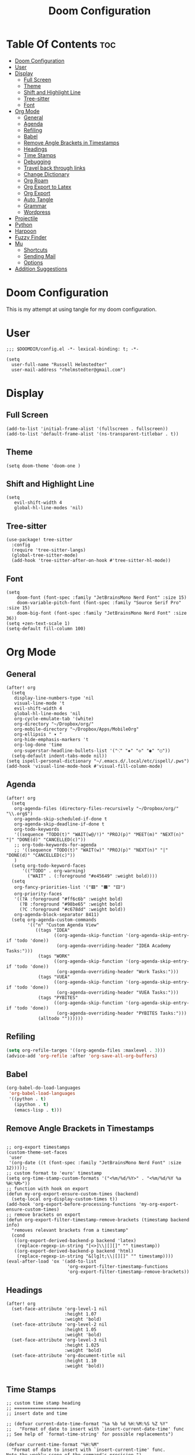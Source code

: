 #+TITLE: Doom Configuration
#+auto_tangle: t
#+PROPERTY: header-args :tangle ./config.el

* Table Of Contents :toc:
- [[#doom-configuration][Doom Configuration]]
- [[#user][User]]
- [[#display][Display]]
  - [[#full-screen][Full Screen]]
  - [[#theme][Theme]]
  - [[#shift-and-highlight-line][Shift and Highlight Line]]
  - [[#tree-sitter][Tree-sitter]]
  - [[#font][Font]]
- [[#org-mode][Org Mode]]
  - [[#general][General]]
  - [[#agenda][Agenda]]
  - [[#refiling][Refiling]]
  - [[#babel][Babel]]
  - [[#remove-angle-brackets-in-timestamps][Remove Angle Brackets in Timestamps]]
  - [[#headings][Headings]]
  - [[#time-stamps][Time Stamps]]
  - [[#debugging][Debugging]]
  - [[#travel-back-through-links][Travel back through links]]
  - [[#change-dictionary][Change Dictionary]]
  - [[#org-roam][Org Roam]]
  - [[#org-export-to-latex][Org Export to Latex]]
  - [[#org-export][Org Export]]
  - [[#auto-tangle][Auto Tangle]]
  - [[#grammar][Grammar]]
  - [[#wordpress][Wordpress]]
- [[#projectile][Projectile]]
- [[#python][Python]]
- [[#harpoon][Harpoon]]
- [[#fuzzy-finder][Fuzzy Finder]]
- [[#mu][Mu]]
  - [[#shortcuts][Shortcuts]]
  - [[#sending-mail][Sending Mail]]
  - [[#options][Options]]
- [[#addition-suggestions][Addition Suggestions]]

* Doom Configuration
This is my attempt at using tangle for my doom configuration.

* User
#+begin_src elisp
;;; $DOOMDIR/config.el -*- lexical-binding: t; -*-

(setq
  user-full-name "Russell Helmstedter"
  user-mail-address "rhelmstedter@gmail.com")
#+end_src

* Display
** Full Screen
#+begin_src elisp
(add-to-list 'initial-frame-alist '(fullscreen . fullscreen))
(add-to-list 'default-frame-alist '(ns-transparent-titlebar . t))
#+end_src

** Theme
#+begin_src elisp
(setq doom-theme 'doom-one )
#+end_src

** Shift and Highlight Line
#+begin_src elisp
(setq
   evil-shift-width 4
   global-hl-line-modes 'nil)
#+end_src

** Tree-sitter
#+begin_src elisp
(use-package! tree-sitter
  :config
  (require 'tree-sitter-langs)
  (global-tree-sitter-mode)
  (add-hook 'tree-sitter-after-on-hook #'tree-sitter-hl-mode))
#+end_src

** Font
#+begin_src elisp
(setq
    doom-font (font-spec :family "JetBrainsMono Nerd Font" :size 15)
    doom-variable-pitch-font (font-spec :family "Source Serif Pro" :size 15)
    doom-big-font (font-spec :family "JetBrainsMono Nerd Font" :size 36))
(setq +zen-text-scale 1)
(setq-default fill-column 100)
#+end_src

* Org Mode
** General
#+begin_src elisp
(after! org
  (setq
   display-line-numbers-type 'nil
   visual-line-mode 't
   evil-shift-width 4
   global-hl-line-modes 'nil
   org-cycle-emulate-tab '(white)
   org-directory "~/Dropbox/org/"
   org-mobile-directory "~/Dropbox/Apps/MobileOrg"
   org-ellipsis " ▾ "
   org-hide-emphasis-markers 't
   org-log-done 'time
   org-superstar-headline-bullets-list '("⁖" "◈" "◇" "◉" "○"))
  (setq-default indent-tabs-mode nil))
(setq ispell-personal-dictionary "~/.emacs.d/.local/etc/ispell/.pws")
(add-hook 'visual-line-mode-hook #'visual-fill-column-mode)
#+end_src
** Agenda
#+begin_src elisp
(after! org
  (setq
   org-agenda-files (directory-files-recursively "~/Dropbox/org/" "\\.org$")
   org-agenda-skip-scheduled-if-done t
   org-agenda-skip-deadline-if-done t
   org-todo-keywords
   '((sequence "TODO(t)" "WAIT(w@/!)" "PROJ(p)" "MEET(m)" "NEXT(n)" "|" "DONE(d)" "CANCELLED(c)"))
   ;; org-todo-keywords-for-agenda
   ;; '((sequence "TODO(t)" "WAIT(w)" "PROJ(p)" "NEXT(n)" "|" "DONE(d)" "CANCELLED(c)"))
   )
  (setq org-todo-keyword-faces
      '(("TODO" . org-warning)
        ("WAIT" . (:foreground "#e45649" :weight bold))))
  (setq
   org-fancy-priorities-list '("🟥" "🟧" "🟨")
   org-priority-faces
   '((?A :foreground "#ff6c6b" :weight bold)
     (?B :foreground "#98be65" :weight bold)
     (?C :foreground "#c678dd" :weight bold))
   org-agenda-block-separator 8411)
  (setq org-agenda-custom-commands
        '(("n" "Custom Agenda View"
           ((tags "IDEA"
                  ((org-agenda-skip-function '(org-agenda-skip-entry-if 'todo 'done))
                   (org-agenda-overriding-header "IDEA Academy Tasks:")))
            (tags "WORK"
                  ((org-agenda-skip-function '(org-agenda-skip-entry-if 'todo 'done))
                   (org-agenda-overriding-header "Work Tasks:")))
            (tags "VUEA"
                  ((org-agenda-skip-function '(org-agenda-skip-entry-if 'todo 'done))
                   (org-agenda-overriding-header "VUEA Tasks:")))
            (tags "PYBITES"
                  ((org-agenda-skip-function '(org-agenda-skip-entry-if 'todo 'done))
                   (org-agenda-overriding-header "PYBITES Tasks:")))
            (alltodo ""))))))
#+end_src

** Refiling
#+begin_src emacs-lisp
(setq org-refile-targes '((org-agenda-files :maxlevel . 3)))
(advice-add 'org-refile :after 'org-save-all-org-buffers)
#+end_src

** Babel
#+begin_src emacs-lisp
(org-babel-do-load-languages
 'org-babel-load-languages
 '((python . t)
   (ipython . t)
   (emacs-lisp . t)))
#+end_src

** Remove Angle Brackets in Timestamps
#+begin_src elisp

;; org-export timestamps
(custom-theme-set-faces
 'user
 '(org-date ((t (font-spec :family "JetBrainsMono Nerd Font" :size 12)))));
;; custom format to 'euro' timestamp
(setq org-time-stamp-custom-formats '("<%m/%d/%Y>" . "<%m/%d/%Y %a %H:%M>"))
;; function with hook on export
(defun my-org-export-ensure-custom-times (backend)
  (setq-local org-display-custom-times t))
(add-hook 'org-export-before-processing-functions 'my-org-export-ensure-custom-times)
;; remove brackets on export
(defun org-export-filter-timestamp-remove-brackets (timestamp backend info)
  "removes relevant brackets from a timestamp"
  (cond
   ((org-export-derived-backend-p backend 'latex)
    (replace-regexp-in-string "[<>]\\|[][]" "" timestamp))
   ((org-export-derived-backend-p backend 'html)
    (replace-regexp-in-string "&[lg]t;\\|[][]" "" timestamp))))
(eval-after-load 'ox '(add-to-list
                       'org-export-filter-timestamp-functions
                       'org-export-filter-timestamp-remove-brackets))
#+end_src

** Headings
#+begin_src elisp
(after! org
  (set-face-attribute 'org-level-1 nil
                      :height 1.07
                      :weight 'bold)
  (set-face-attribute 'org-level-2 nil
                      :height 1.05
                      :weight 'bold)
  (set-face-attribute 'org-level-3 nil
                      :height 1.025
                      :weight 'bold)
  (set-face-attribute 'org-document-title nil
                      :height 1.10
                      :weight 'bold))

#+end_src
** Time Stamps
#+begin_src elisp
;; custom time stamp heading
;; ====================
;; insert date and time

;; (defvar current-date-time-format "%a %b %d %H:%M:%S %Z %Y"
;;   "Format of date to insert with `insert-current-date-time' func
;; See help of `format-time-string' for possible replacements")

(defvar current-time-format "%H:%M"
  "Format of date to insert with `insert-current-time' func.
Note the weekly scope of the command's precision.")

;; (defun insert-current-date-time ()
;;   "insert the current date and time into current buffer.
;; Uses `current-date-time-format' for the formatting the date/time."
;;        (interactive)
;;        (insert "*** ")
;; ;       (insert (let () (comment-start)))
;;        (insert (format-time-string current-date-time-format (current-time)))
;;        (insert "\n")
;;        )

(defun insert-current-time ()
  (interactive)
  (insert "**** ")
  (insert (format-time-string current-time-format (current-time)))
  (insert "\n")
  )
;; (global-set-key "\C-c\C-d" 'insert-current-date-time)
(global-set-key (kbd "\C-c t") 'insert-current-time)
#+end_src

** Debugging
#+begin_src elisp
;; (setq org-element--cache-self-verify 'backtrace)
;; (setq org-element--cache-self-verify-frequency 1.0)

#+end_src

** Travel back through links
This keybinding allows me to move back through links in org mode.
#+begin_src elisp
(map! :after org
      :map org-mode-map
      :n "<backspace>" #'org-mark-ring-goto)
#+end_src

** Change Dictionary
#+begin_src elisp
(map! :after org
      :map org-mode-map
      :n "SPC d" #'ispell-change-dictionary)

#+end_src

** Org Roam
#+begin_src elisp

(setq org-roam-directory "~/Dropbox/roam")
;; Roam Graph
(use-package! websocket
  :after org-roam)
(use-package! org-roam-ui
  :after org-roam
  :hook (after-init . org-roam-ui-mode)
  :config
  (setq org-roam-ui-sync-theme t
        org-roam-ui-follow t
        org-roam-ui-update-on-save t
        org-roam-ui-open-on-start nil))

;; (org-roam-capture-templates
;;  '(("d" "default" plain
;;     "%?"
;;     :if-new (file+head "%<%Y%m%d%H%M%S>-${slug}.org" "#+title: ${title}\n")
;;     :unnarrowed t)
;;  ("p" "python" plain
;;   "%?\n#+BEGIN_SRC python\n\n\n#+END_SRC"
;;   :if-new (file+head "%<%Y%m%d%H%M%S>-${slug}.org" "#+title: ${title}\n")
;;   :unnarrowed t))))

#+end_src

** Org Export to Latex
#+begin_src elisp
(with-eval-after-load 'ox-latex
  (add-to-list 'org-latex-classes
               '("org-plain-latex"
                 "\\documentclass{article}
           [NO-DEFAULT-PACKAGES]
           [PACKAGES]
           [EXTRA]"
                 ("\\section{%s}" . "\\section*{%s}")
                 ("\\subsection{%s}" . "\\subsection*{%s}")
                 ("\\subsubsection{%s}" . "\\subsubsection*{%s}")
                 ("\\paragraph{%s}" . "\\paragraph*{%s}")
                 ("\\subparagraph{%s}" . "\\subparagraph*{%s}"))))
(setq org-latex-pdf-process
      '("pdflatex -shell-escape -interaction nonstopmode -output-directory %o %f"
        "pdflatex -shell-escape -interaction nonstopmode -output-directory %o %f"
        "pdflatex -shell-escape -interaction nonstopmode -output-directory %o %f"))

#+end_src

** Org Export

#+begin_src elisp
(use-package ox-epub
  :demand t)

(require 'ox-org)
#+end_src

** Auto Tangle
#+begin_src elisp

(require 'org-auto-tangle)
(add-hook 'org-mode-hook 'org-auto-tangle-mode)

#+end_src
** Grammar
#+begin_src elisp
;; (use-package flycheck-languagetool
;;   :ensure t
;;   :hook (text-mode . flycheck-languagetool-setup)
;;   :init
;;   (setq flycheck-languagetool-server-jar "~/LanguageTool-6.4/languagetool-server.jar")
;;   (setq langtool-user-arguments '("--disable" "MORFOLOGIK_RULE_EN_US,WANT,EN_UNPAIRED_QUOTES")))
(use-package languagetool
  :ensure t
  :defer t
  :commands (languagetool-check
             languagetool-clear-suggestions
             languagetool-correct-at-point
             languagetool-correct-buffer
             languagetool-set-language
             languagetool-server-mode
             languagetool-server-start
             languagetool-server-stop)
  :config
  (setq languagetool-java-arguments '("-Dfile.encoding=UTF-8")
        languagetool-console-command "~/LanguageTool-6.4/languagetool-commandline.jar"
        languagetool-server-command "~/LanguageTool-6.4/languagetool-server.jar"))
#+end_src

** Wordpress
#+begin_src elisp
(use-package org2blog
             :ensure t)
(setq org2blog/wp-blog-alist
      '(("pybit.es"
         :url "https://pybit.es/wordpress/xmlrpc.php"
         :username "russellh")))
#+end_src

* Projectile
#+begin_src elisp
(setq projectile-project-search-path '("~/code" "~/Dropbox/org/roam"))

#+end_src

* Python
#+begin_src elisp
;; (pyenv-mode)
(use-package flycheck
  :ensure t
  :config
  (add-hook 'after-init-hook #'global-flycheck-mode))
(add-hook 'python-base-mode-hook 'flymake-mode)
(setq python-flymake-command '("ruff" "--quiet" "--stdin-filename=stdin" "-"))
(use-package! python-pytest)
(use-package! pyimport)

(setq python-indent-offset 0)
(setq org-edit-src-content-indentation 0)

;; clear code results
(map! :after org
      :map org-mode-map
      :n "SPC r" #'jupyter-org-clear-all-results)
(setq python-shell-completion-native-enable nil)

(add-hook 'python-mode-hook
          (lambda ()
            (set (make-local-variable 'compile-command)
                 (format "python3 %s" (file-name-nondirectory buffer-file-name)))))
;; Babel
(setq org-babel-python-command "python3 -i -c \"import sys;sys.stderr=sys.stdout\"")
(add-to-list 'org-structure-template-alist
             '("p" . "src python :results output\n"))

(add-to-list 'org-structure-template-alist
             '("pe" . "src python :exports both :results output\n"))

#+end_src


* Harpoon
#+begin_src elisp
;; You can use this hydra menu that have all the commands
(map! :n "C-SPC" 'harpoon-quick-menu-hydra)
(map! :n "C-s" 'harpoon-add-file)

;; And the vanilla commands
(map! :leader "j c" 'harpoon-clear)
(map! :leader "j f" 'harpoon-toggle-file)
(map! :leader "1" 'harpoon-go-to-1)
(map! :leader "2" 'harpoon-go-to-2)
(map! :leader "3" 'harpoon-go-to-3)
(map! :leader "4" 'harpoon-go-to-4)
(map! :leader "5" 'harpoon-go-to-5)
(map! :leader "6" 'harpoon-go-to-6)
(map! :leader "7" 'harpoon-go-to-7)
(map! :leader "8" 'harpoon-go-to-8)
(map! :leader "9" 'harpoon-go-to-9)

#+end_src

* Fuzzy Finder
#+begin_src elisp
(map! :leader "fg" #'deadgrep)
(map! "C-l" #'org-next-link)
(map! "C-k" #'org-previous-link)

#+end_src

* Mu
#+begin_src elisp
;;;; load mu4e from the installation path.
;;(use-package mu4e
;;  :load-path  "/usr/local/share/emacs/site-lisp/mu/mu4e/")
;;
;;;; for sending mails
;;(require 'smtpmail)
;;;; we installed this with homebrew
;;(setq mu4e-mu-binary (executable-find "/opt/homebrew/bin/mu"))
;;
;;;; this is the directory we created before:
;;(setq mu4e-maildir "~/.maildir")
;;
;;;; this command is called to sync imap servers:
;;(setq mu4e-get-mail-command (concat (executable-find "mbsync") " -a"))
;;
;;;; how often to call it in seconds:
;;(setq mu4e-update-interval 300)
;;
;;;; save attachment to downloads by default
;;(setq mu4e-attachment-dir "~/Download")
;;
;;;; rename files when moving - needed for mbsync:
;;(setq mu4e-change-filenames-when-moving t)
;;
;;;; list of your email adresses:
;;(setq mu4e-user-mail-address-list '("rhelmstedter@gmail.com"))

#+end_src
** Shortcuts
#+begin_src elisp
;;;; check your ~/.maildir to see how the subdirectories are called
;;;; for the generic imap account:
;;;; e.g `ls ~/.maildir/example'
;;
;;(setq   mu4e-maildir-shortcuts
;;        '(("/gmail/INBOX" . ?g)
;;          ("/gmail/[Gmail]/Sent Mail" . ?G)))
;;
;;;; (add-to-list 'mu4e-bookmarks
;;;;              (make-mu4e-bookmark
;;;;               :name "Inbox - Gmail"
;;;;               :query "maildir:/gmail/INBOX"
;;;;               :key ?g))
#+end_src

#+begin_src elisp
;; (setq mu4e-contexts
;;       `(,(make-mu4e-context
;;           :name "gmail"
;;           :enter-func
;;           (lambda () (mu4e-message "Enter rhelmstedter@gmail.com context"))
;;           :leave-func
;;           (lambda () (mu4e-message "Leave rhelmstedter@gmail.com context"))
;;           :match-func
;;           (lambda (msg)
;;             (when msg
;;               (mu4e-message-contact-field-matches msg
;;                                                   :to "rhelmstedter@gmail.com")))
;;           :vars '((user-mail-address . "rhelmstedter@gmail.com")
;;                   (user-full-name . "Russell Helmstedter")
;;                   (mu4e-drafts-folder . "/gmail/Drafts")
;;                   (mu4e-refile-folder . "/gmail/Archive")
;;                   (mu4e-sent-folder . "/gmail/Sent")
;;                   (mu4e-trash-folder . "/gmail/Trash"))))

;; (setq mu4e-context-policy 'pick-first) ;; start with the first (default) context;
;; (setq mu4e-compose-context-policy 'ask) ;; ask for context if no context matches;

#+end_src

** Sending Mail
#+begin_src elisp
;;;; gpg encryptiom & decryption:
;;;; this can be left alone
;;(require 'epa-file)
;;(epa-file-enable)
;;(setq epa-pinentry-mode 'loopback)
;;(auth-source-forget-all-cached)
;;
;;;; don't keep message compose buffers around after sending:
;;(setq message-kill-buffer-on-exit t)
;;
;;;; send function:
;;(setq send-mail-function 'sendmail-send-it
;;      message-send-mail-function 'sendmail-send-it)
;;
;;;; send program:
;;;; this is exeranal. remember we installed it before.
;;(setq sendmail-program (executable-find "msmtp"))
;;
;;;; select the right sender email from the context.
;;(setq message-sendmail-envelope-from 'header)
;;
;;;; chose from account before sending
;;;; this is a custom function that works for me.
;;;; well I stole it somewhere long ago.
;;;; I suggest using it to make matters easy
;;;; of course adjust the email adresses and account descriptions
;;(defun timu/set-msmtp-account ()
;;  (if (message-mail-p)
;;      (save-excursion
;;        (let*
;;            ((from (save-restriction
;;                     (message-narrow-to-headers)
;;                     (message-fetch-field "from")))
;;             (account
;;              (cond
;;               ((string-match "rhelmstedter@gmail.com" from) "gmail"))))
;;          (setq message-sendmail-extra-arguments (list '"-a" account))))))
;;
;;(add-hook 'message-send-mail-hook 'timu/set-msmtp-account)
;;
;;;; mu4e cc & bcc
;;;; this is custom as well
;;(add-hook 'mu4e-compose-mode-hook
;;          (defun timu/add-cc-and-bcc ()
;;            "My Function to automatically add Cc & Bcc: headers.
;;    This is in the mu4e compose mode."
;;            (save-excursion (message-add-header "Cc:\n"))
;;            (save-excursion (message-add-header "Bcc:\n"))))
;;
;;;; mu4e address completion
;;(add-hook 'mu4e-compose-mode-hook 'company-mode)
#+end_src
** Options
#+begin_src elisp
;;;; store link to message if in header view, not to header query:
;;(setq org-mu4e-link-query-in-headers-mode nil)
;;;; don't have to confirm when quitting:
;;(setq mu4e-confirm-quit nil)
;;;; number of visible headers in horizontal split view:
;;(setq mu4e-headers-visible-lines 20)
;;;; don't show threading by default:
;;(setq mu4e-headers-show-threads nil)
;;;; hide annoying "mu4e Retrieving mail..." msg in mini buffer:
;;(setq mu4e-hide-index-messages t)
;;;; customize the reply-quote-string:
;;(setq message-citation-line-format "%N @ %Y-%m-%d %H:%M :\n")
;;;; M-x find-function RET message-citation-line-format for docs:
;;(setq message-citation-line-function 'message-insert-formatted-citation-line)
;;;; by default do not show related emails:
;;(setq mu4e-headers-include-related nil)
;;;; by default do not show threads:
;;(setq mu4e-headers-show-threads nil)
;;
;;(require 'mu4e-contrib)
;;(setq mu4e-html2text-command 'mu4e-shr2text)
;;;;(setq mu4e-html2text-command "iconv -c -t utf-8 | pandoc -f html -t plain")
;;(add-to-list 'mu4e-view-actions '("ViewInBrowser" . mu4e-action-view-in-browser) t)

#+end_src
* Addition Suggestions
Here are some additional functions/macros that could help you configure Doom:

- =load!= for loading external *.el files relative to this one
- =use-package!= for configuring packages
- =after!= for running code after a package has loaded
- =add-load-path!= for adding directories to the =load-path=, relative to
  this file. Emacs searches the =load-path= when you load packages with
  =require= or =use-package=.
- =map!= for binding new keys

To get information about any of these functions/macros, move the cursor over
the highlighted symbol at press =K= (non-evil users must press =C-c c k=).
This will open documentation for it, including demos of how they are used.

You can also try =gd= (or =C-c c d=) to jump to their definition and see how
they are implemented.
